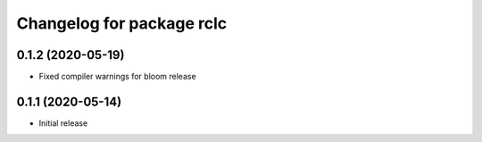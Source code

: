 ^^^^^^^^^^^^^^^^^^^^^^^^^^
Changelog for package rclc
^^^^^^^^^^^^^^^^^^^^^^^^^^

0.1.2 (2020-05-19)
------------------
* Fixed compiler warnings for bloom release

0.1.1 (2020-05-14)
------------------
* Initial release